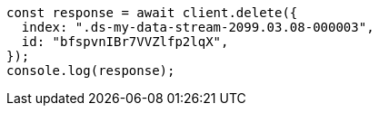 // This file is autogenerated, DO NOT EDIT
// Use `node scripts/generate-docs-examples.js` to generate the docs examples

[source, js]
----
const response = await client.delete({
  index: ".ds-my-data-stream-2099.03.08-000003",
  id: "bfspvnIBr7VVZlfp2lqX",
});
console.log(response);
----
